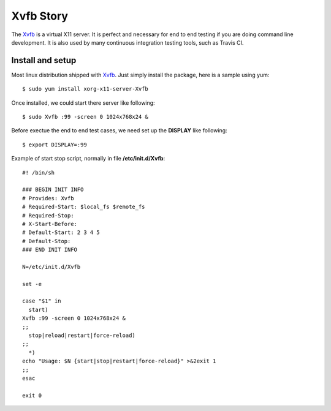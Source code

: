 Xvfb Story
==========

The Xvfb_ is a virtual X11 server.
It is perfect and necessary for end to end testing if you are 
doing command line development.
It is also used by many continuous integration testing tools,
such as Travis CI.

Install and setup
-----------------

Most linux distribution shipped with Xvfb_.
Just simply install the package, here is a sample using yum::

  $ sudo yum install xorg-x11-server-Xvfb

Once installed, we could start there server like following::

  $ sudo Xvfb :99 -screen 0 1024x768x24 &

Before exectue the end to end test cases, we need set up 
the **DISPLAY** like following::

  $ export DISPLAY=:99

Example of start stop script, normally in file **/etc/init.d/Xvfb**::

  #! /bin/sh
  
  ### BEGIN INIT INFO
  # Provides: Xvfb
  # Required-Start: $local_fs $remote_fs
  # Required-Stop:
  # X-Start-Before:
  # Default-Start: 2 3 4 5
  # Default-Stop:
  ### END INIT INFO
  
  N=/etc/init.d/Xvfb
  
  set -e
  
  case "$1" in
    start)
  Xvfb :99 -screen 0 1024x768x24 &
  ;;
    stop|reload|restart|force-reload)
  ;;
    *)  
  echo "Usage: $N {start|stop|restart|force-reload}" >&2exit 1
  ;;
  esac
  
  exit 0

.. _Xvfb: https://en.wikipedia.org/wiki/Xvfb
